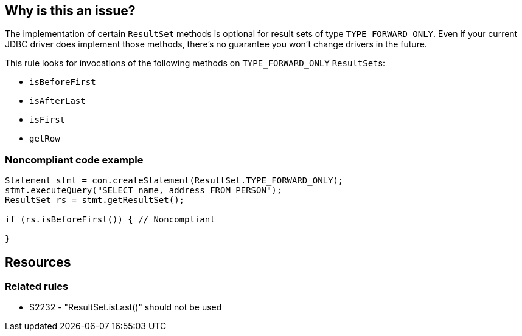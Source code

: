 == Why is this an issue?

The implementation of certain ``++ResultSet++`` methods is optional for result sets of type ``++TYPE_FORWARD_ONLY++``. Even if your current JDBC driver does implement those methods, there's no guarantee you won't change drivers in the future.


This rule looks for invocations of the following methods on ``++TYPE_FORWARD_ONLY++`` ``++ResultSet++``s:

* ``++isBeforeFirst++``
* ``++isAfterLast++``
* ``++isFirst++``
* ``++getRow++``


=== Noncompliant code example

[source,java]
----
Statement stmt = con.createStatement(ResultSet.TYPE_FORWARD_ONLY);
stmt.executeQuery("SELECT name, address FROM PERSON");
ResultSet rs = stmt.getResultSet();

if (rs.isBeforeFirst()) { // Noncompliant

}
----

== Resources

=== Related rules

* S2232 - "ResultSet.isLast()" should not be used


ifdef::env-github,rspecator-view[]

'''
== Implementation Specification
(visible only on this page)

=== Message

Remove this call to "xxx".


'''
== Comments And Links
(visible only on this page)

=== on 5 Dec 2014, 07:51:51 Nicolas Peru wrote:
This one will require CFG to limit the number of false positive to add some constraints on the "stmt" variable to be able to determine which statement are indeed created with ``++ResultSet.TYPE_FORWARD_ONLY++``

endif::env-github,rspecator-view[]
